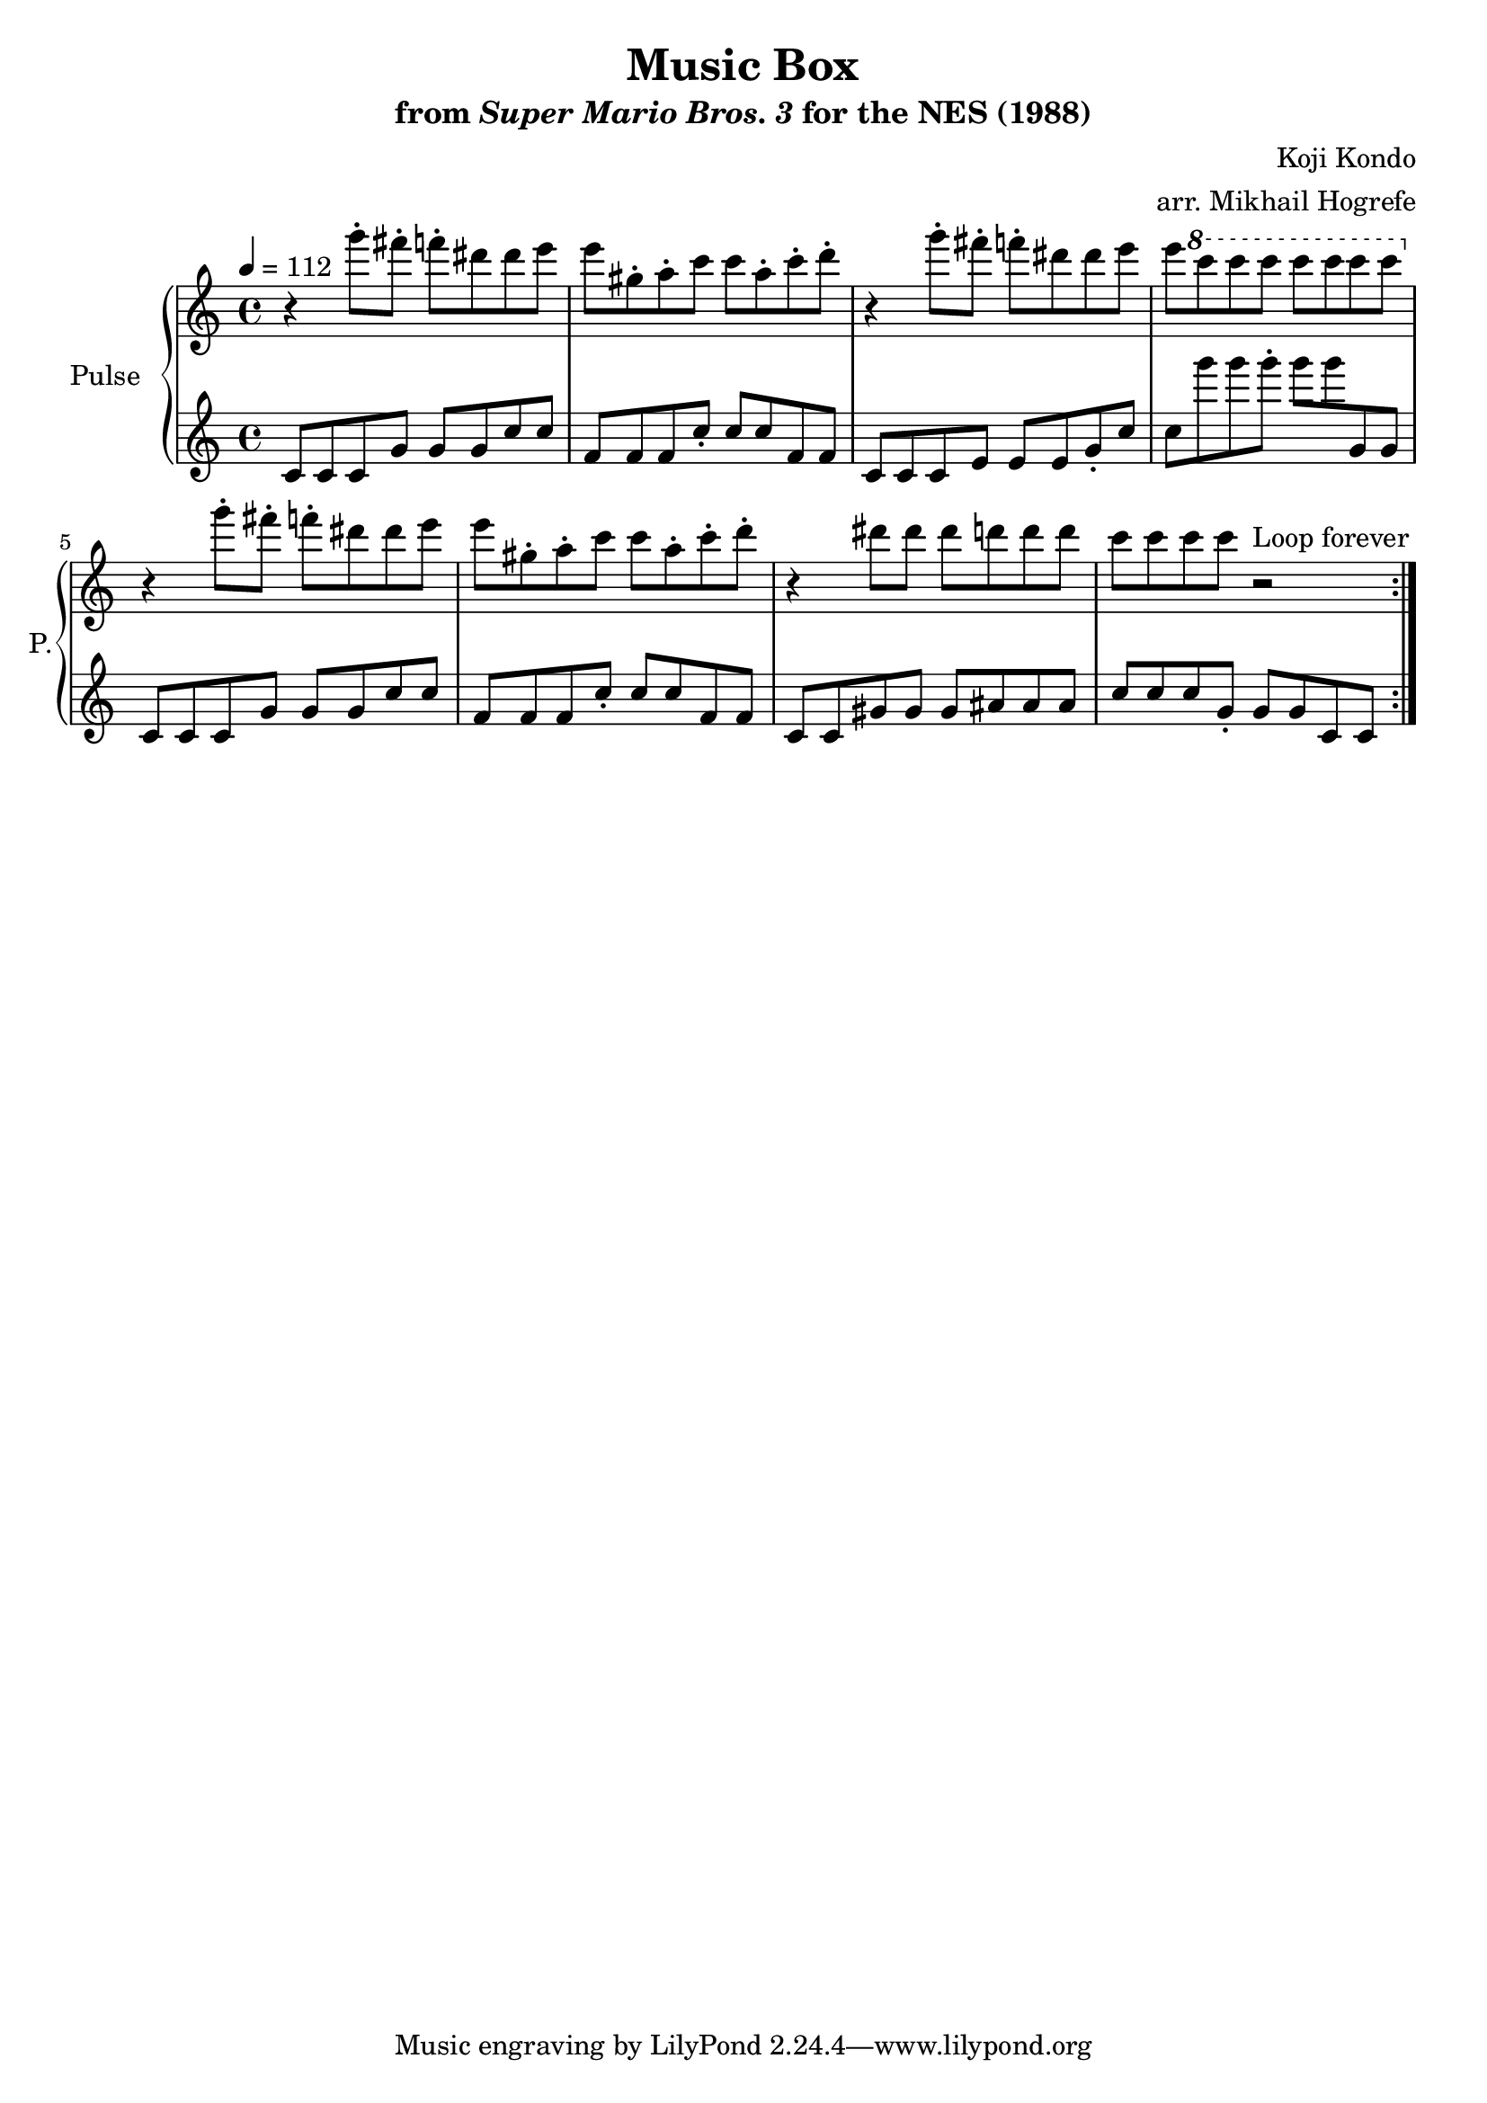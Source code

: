 \version "2.22.0"

\book {
    \header {
        title = "Music Box"
        subtitle = \markup { "from" {\italic "Super Mario Bros. 3"} "for the NES (1988)" }
        composer = "Koji Kondo"
        arranger = "arr. Mikhail Hogrefe"
    }

    \score {
        {
            \new GrandStaff <<
                \set GrandStaff.instrumentName = "Pulse"
                \set GrandStaff.shortInstrumentName = "P."
                \new Staff \relative c'''' {
\key c \major
\tempo 4 = 112
                    \repeat volta 2 {
r4 g8-. fis-. f-. dis dis e |
e8 gis,-. a-. c c a-. c-. d-. |
r4 g8-. fis-. f-. dis dis e |
e8 \ottava #1 c' c c c c c c \ottava #0 |
r4 g8-. fis-. f-. dis dis e |
e8 gis,-. a-. c c a-. c-. d-. |
r4 dis8 dis dis d d d |
c8 c c c r2
                    }
\once \override Score.RehearsalMark.self-alignment-X = #RIGHT
\mark \markup { \fontsize #-2 "Loop forever" }
                }

                \new Staff \relative c' {
c8 c c g' g g c c |
f,8 f f c'-. c c f, f |
c8 c c e e e g-. c |
c8 g'' g g-. g g g,, g |
c,8 c c g' g g c c |
f,8 f f c'-. c c f, f |
c8 c gis' gis gis ais ais ais |
c8 c c g-. g g c, c |
                }
            >>
        }
        \layout {
            \context {
                \Staff
                \RemoveEmptyStaves
            }
            \context {
                \DrumStaff
                \RemoveEmptyStaves
            }
        }
    }
}
